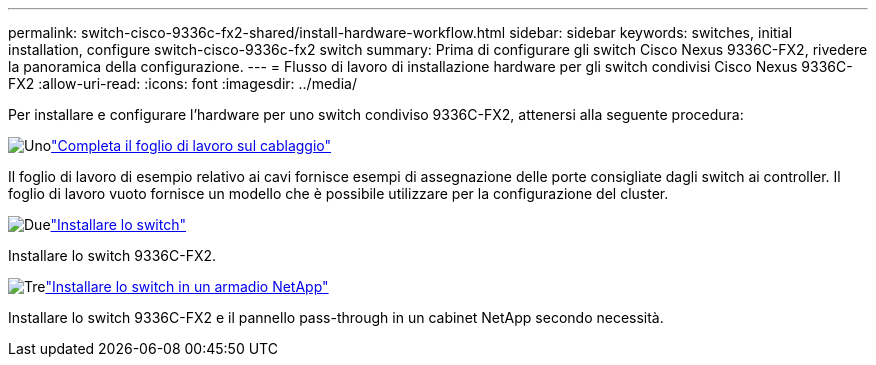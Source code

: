 ---
permalink: switch-cisco-9336c-fx2-shared/install-hardware-workflow.html 
sidebar: sidebar 
keywords: switches, initial installation, configure switch-cisco-9336c-fx2 switch 
summary: Prima di configurare gli switch Cisco Nexus 9336C-FX2, rivedere la panoramica della configurazione. 
---
= Flusso di lavoro di installazione hardware per gli switch condivisi Cisco Nexus 9336C-FX2
:allow-uri-read: 
:icons: font
:imagesdir: ../media/


[role="lead"]
Per installare e configurare l'hardware per uno switch condiviso 9336C-FX2, attenersi alla seguente procedura:

.image:https://raw.githubusercontent.com/NetAppDocs/common/main/media/number-1.png["Uno"]link:cable-9336c-shared.html["Completa il foglio di lavoro sul cablaggio"]
[role="quick-margin-para"]
Il foglio di lavoro di esempio relativo ai cavi fornisce esempi di assegnazione delle porte consigliate dagli switch ai controller. Il foglio di lavoro vuoto fornisce un modello che è possibile utilizzare per la configurazione del cluster.

.image:https://raw.githubusercontent.com/NetAppDocs/common/main/media/number-2.png["Due"]link:install-9336c-shared.html["Installare lo switch"]
[role="quick-margin-para"]
Installare lo switch 9336C-FX2.

.image:https://raw.githubusercontent.com/NetAppDocs/common/main/media/number-3.png["Tre"]link:install-switch-and-passthrough-panel-9336c-shared.html["Installare lo switch in un armadio NetApp"]
[role="quick-margin-para"]
Installare lo switch 9336C-FX2 e il pannello pass-through in un cabinet NetApp secondo necessità.
